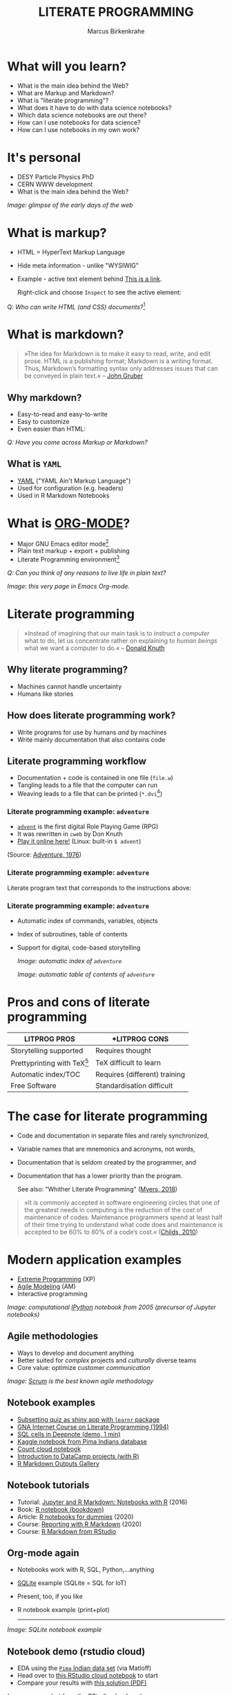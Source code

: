 #+TITLE: LITERATE PROGRAMMING
#+AUTHOR: Marcus Birkenkrahe
#+STARTUP: showall
#+OPTIONS: toc:nil
* What will you learn?

  * What is the main idea behind the Web?
  * What are Markup and Markdown?
  * What is "literate programming"?
  * What does it have to do with data science notebooks?
  * Which data science notebooks are out there?
  * How can I use notebooks for data science?
  * How can I use notebooks in my own work?

  #+ATTR_HTML: :width 500px
  [[./img/backflip.jpg]]

* It's personal

  * DESY Particle Physics PhD
  * CERN WWW development
  * What is the main idea behind the Web?
  #+ATTR_HTML: :width 500px
  [[./img/desy.png]]

  /Image: glimpse of the early days of the web/

* What is markup?

  * HTML = HyperText Markup Language
  * Hide meta information - unlike "WYSIWIG"
  * Example - active text element behind [[https://www.w3schools.com][This is a link]].

    Right-click and choose ~Inspect~ to see the active element:

    [[./img/html.png]]

  Q: /Who can write HTML (and CSS) documents?/[fn:4]

* What is markdown?

  #+begin_quote

»The idea for Markdown is to make it easy to read, write, and edit
prose. HTML is a publishing format; Markdown is a writing
format. Thus, Markdown’s formatting syntax only addresses issues that
can be conveyed in plain text.« -- [[gruber][John Gruber]]

  #+end_quote

** Why markdown?

   * Easy-to-read and easy-to-write
   * Easy to customize
   * Even easier than HTML:

   [[./img/md.png]]

   /Q: Have you come across Markup or Markdown?/

** What is ~YAML~

   * [[https://en.wikipedia.org/wiki/YAML][YAML]] ("YAML Ain't Markup Language")
   * Used for configuration (e.g. headers)
   * Used in R Markdown Notebooks

   #+ATTR_HTML: :width 500px
   [[./img/yaml.png]]

* What is [[https://orgmode.org/][ORG-MODE]]?

  * Major GNU Emacs editor mode[fn:2]
  * Plain text markup + export + publishing
  * Literate Programming environment[fn:5]

  /Q: Can you think of any reasons to live life in plain text?/

  #+ATTR_HTML: :width 500px
  [[./img/org.png]]

  /Image: this very page in Emacs Org-mode./

* Literate programming

  #+begin_quote
  »Instead of imagining that our main task is to instruct a /computer/
  what to do, let us concentrate rather on explaining to /human beings/
  what we want a computer to do.« -- [[knuth][Donald Knuth]]
  #+end_quote

  #+ATTR_HTML: :width 600px
  [[./img/knuth.jpg]]

** Why literate programming?

   * Machines cannot handle uncertainty
   * Humans like stories

   #+ATTR_HTML: :width 600px
   [[./img/neumann.png]]

** How does literate programming work?

   * Write programs for use by humans /and/ by machines
   * Write mainly documentation that also contains code

   #+ATTR_HTML: :width 500px
   [[./img/scoring.png]]

** Literate programming workflow

   * Documentation + code is contained in one file (~file.w~)
   * Tangling leads to a file that the computer can run
   * Weaving leads to a file that can be printed (~*.dvi~[fn:6])

   #+ATTR_HTML: :width 500px
   [[./img/cweb.png]]

*** Literate programming example: ~adventure~

    * [[https://en.wikipedia.org/wiki/Colossal_Cave_Adventure][~advent~]] is the first digital Role Playing Game (RPG)
    * It was rewritten in ~cweb~ by Don Knuth
    * [[https://quuxplusone.github.io/Advent/][Play it online here!]] (Linux: built-in ~$ advent~)

    #+ATTR_HTML: :width 500px
    [[./img/advent.png]]

    (Source: [[adventure][Adventure, 1976]])

*** Literate programming example: ~adventure~

    Literate program text that corresponds to the instructions above:

    #+ATTR_HTML: :width 500px
    [[./img/adventpgm.png]]

*** Literate programming example: ~adventure~


    * Automatic index of commands, variables, objects
    * Index of subroutines, table of contents
    * Support for digital, code-based storytelling

      /Image: automatic index of ~adventure~/
      #+ATTR_HTML: :width 500px
      [[./img/index.png]]

      /Image: automatic table of contents of ~adventure~/
      #+ATTR_HTML: :width 500px
      [[./img/toc.png]]

* Pros and cons of literate programming

  | *LITPROG PROS*          | *LITPROG *CONS*               |
  |-------------------------+-------------------------------|
  | Storytelling supported  | Requires thought              |
  |-------------------------+-------------------------------|
  | Prettyprinting with TeX[fn:7] | TeX difficult to learn        |
  |-------------------------+-------------------------------|
  | Automatic index/TOC     | Requires (different) training |
  |-------------------------+-------------------------------|
  | Free Software           | Standardisation difficult     |
  |-------------------------+-------------------------------|

* The case for literate programming

  * Code and documentation in separate files and rarely synchronized,
  * Variable names that are mnemonics and acronyms, not words,
  * Documentation that is seldom created by the programmer, and
  * Documentation that has a lower priority than the program.

    See also: "Whither Literate Programming" ([[myers][Myers, 2018]])

  #+begin_quote
  »It is commonly accepted in software engineering circles that one of
  the greatest needs in computing is the reduction of the cost of
  maintenance of codes.  Maintenance programmers spend at least half
  of their time trying to understand what code does and maintenance is
  accepted to be 60% to 80% of a code’s cost.« ([[childs2010][Childs, 2010]])
  #+end_quote

* Modern application examples

  * [[http://www.extremeprogramming.org/][Extreme Programming]] (XP)
  * [[http://agilemodeling.com/][Agile Modeling]] (AM)
  * Interactive programming

  /Image: computational [[http://ipython.org/][IPython]] notebook from 2005 (precursor of
  Jupyter notebooks)/

  #+ATTR_HTML: :width 600px
  [[./img/ipython.png]]

** Agile methodologies

   * Ways to develop and document anything
   * Better suited for /complex/ projects and /culturally/ diverse teams
   * Core value: optimize customer /communication/

   /Image: [[https://www.scrum.org/resources/what-is-scrum/][Scrum]] is the best known agile methodology/

   #+ATTR_HTML: :width 600px
   [[./img/scrum.png]]

** Notebook examples

   * [[https://monty.shinyapps.io/subsetting/#section-introduction][Subsetting quiz as shiny app with ~learnr~ package]]
   * [[https://web.archive.org/web/20161002004240/http://www.desy.de/user/projects/LitProg/Course.html][GNA Internet Course on Literate Programming (1994)]]
   * [[https://docs.deepnote.com/deepnote-crash-course-videos][SQL cells in Deepnote (demo, 1 min)]]
   * [[https://www.kaggle.com/uciml/pima-indians-diabetes-database][Kaggle notebook from Pima Indians database]]
   * [[https://count.co/][Count cloud notebook]]
   * [[https://projects.datacamp.com/projects/41][Introduction to DataCamp projects (with R)]]
   * [[https://rmarkdown.rstudio.com/gallery.html][R Markdown Outputs Gallery]]

** Notebook tutorials

   * Tutorial: [[https://www.datacamp.com/community/blog/jupyter-notebook-r][Jupyter and R Markdown: Notebooks with R]] (2016)
   * Book: [[https://bookdown.org/yihui/rmarkdown/notebook.html][R notebook (bookdown)]]
   * Article: [[https://medium.com/swlh/r-notebook-for-dummies-save-and-share-results-easily-51d343a4882][R notebooks for dummies]] (2020)
   * Course: [[https://learn.datacamp.com/courses/reporting-with-rmarkdown][Reporting with R Markdown]] (2020)
   * Course: [[https://rmarkdown.rstudio.com/index.html][R Markdown from RStudio]]

** Org-mode again

   * Notebooks work with R, SQL, Python,...anything
   * [[https://sqlite.org/about.html][SQLite]] example (SQLite = SQL for IoT)
   * Present, too, if you like
   * R notebook example (print+plot)

     -----
   /Image: SQLite notebook example/

   #+ATTR_HTML: :width 600px
   [[./img/sqlite.png]]

** Notebook demo (rstudio cloud)

   * EDA using the [[http://heather.cs.ucdavis.edu/FasteR/data/Pima.csv][~Pima~ Indian data set]] (via Matloff)
   * Head over to [[https://rstudio.cloud/project/2030701][this RStudio cloud notebook]] to start
   * Compare your results with [[https://moodle.hwr-berlin.de/mod/resource/view.php?id=911275][this solution (PDF)]]

   /Image: screenshot from the RStudio cloud workspace/
   #+ATTR_HTML: :width 600px
   [[./img/demo.png]]

* Notebook applications for you

  #+attr_html: :width 600px
  [[./img/batter.gif]]
  
  * Emacs + ESS + Org-mode (see [[https://github.com/birkenkrahe/org/blob/master/FAQ.md#org89c9b03][FAQ]])
  * RStudio notebooks
  * Write your next paper or thesis as a "literate program"[fn:3]

* References

  <<childs>> Bart Childs, "Literate Programming, Why?"
  (n.d.). [[http://www.literateprogramming.com/bchilds1.pdf][literateprogramming.com]]

  <<childs2010>> Bart Childs, "Thirty years of literate
  programming and more?". [[https://www.tug.org/TUGboat/tb31-2/tb98childs.pdf][TUGboat, Volume 31(2), 2010:183-188]].

  <<gruber>> John Gruber, "Markdown:
  Syntax". Blog. [[https://daringfireball.net/projects/markdown/syntax#block][daringfireball.net]]

  <<knuth>> Donald E. Knuth, "Von Neumann's First Computer
  Program". Computing Surveys, 2(4), 1970.

  <<cweb>> Donald E. Knuth and Silvio Levy, "The ~CWEB~ System of
  Structured Documentation", 2002. Manual. [[http://www.literateprogramming.com/cweb.pdf][literateprogramming.com]]

  <<myers>> Bob Myers (2018). Whither Literate Programming
  [blog]. [[https://torazaburo.medium.com/whither-literate-programming-1-f7326fec86e4][Online: medium.com]].

  <<wiki>> Wikipedia (14 Oct 2021). TeX [article]. [[https://en.wikipedia.org/wiki/TeX][Online:
  en.wikipedia.org.]]

  <<adventure>> [[http://www.literateprogramming.com/adventure.pdf][Don Woods and Don Knuth, 1998.]] ([[https://quuxplusone.github.io/Advent/][Play online]])

  <<smith>> Zachary M. Smith, "R Markdown Crash Course",
  2020-03-02. [[https://zsmith27.github.io/rmarkdown_crash-course/index.html][github.com]]

* Footnotes

[fn:7]TeX is a typesetting system designed and written by Donald Knuth
as a literate program. The LaTeX typesetting system, popular in
science and research, is derived from TeX. For more, see Wikipedia
([[wiki][2021]]).

[fn:6]~*.dvi~ files ("device independent") are binary output files of
the TeX typesetting software ([[https://texfaq.org/FAQ-dvi][texfaq]]) 

[fn:5]See also: [[https://orgmode.org/resources/img/features/tables.gif][Org-mode spreadsheets (Gif)]]

[fn:4]For a live view, right click & pick "View page source" in your
browser.

[fn:3] Remember: litprog means "documentation first" - this is
data-driven storytelling from the story rather than from the data
end - much easier and much more likely to result in a good story!

[fn:2] A major mode in Emacs is an editing environment that is
customized for a particular purpose - e.g. coding in a specific
language like R, or writing notes, like Org-mode, or presenting, like
Org-present. Most editors don't have this possibility. For GNU Emacs,
all modes are easily extensible, that is users can create their own
customizations and contribute them to the editor - just like packages
in R.

[fn:1] ~Perl~ is a wonderful programming language specialized on
processing text. It is, by the way, a great extension to knowing R and
SQL, and arguably even easier to learn than Python.

